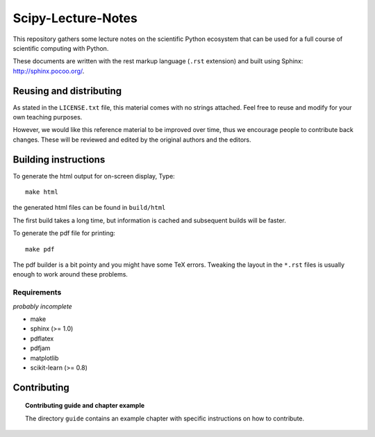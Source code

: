 ===================
Scipy-Lecture-Notes
===================

This repository gathers some lecture notes on the scientific Python
ecosystem that can be used for a full course of scientific computing with
Python.

These documents are written with the rest markup language (``.rst``
extension) and built using Sphinx: http://sphinx.pocoo.org/.

Reusing and distributing
-------------------------

As stated in the ``LICENSE.txt`` file, this material comes with no strings
attached. Feel free to reuse and modify for your own teaching purposes.

However, we would like this reference material to be improved over time,
thus we encourage people to contribute back changes. These will be
reviewed and edited by the original authors and the editors.

Building instructions
----------------------

To generate the html output for on-screen display, Type::

    make html

the generated html files can be found in ``build/html``

The first build takes a long time, but information is cached and
subsequent builds will be faster.

To generate the pdf file for printing::

    make pdf

The pdf builder is a bit pointy and you might have some TeX errors. Tweaking
the layout in the ``*.rst`` files is usually enough to work around these
problems.

Requirements
............

*probably incomplete*

* make
* sphinx (>= 1.0)
* pdflatex
* pdfjam
* matplotlib
* scikit-learn (>= 0.8)

Contributing
-------------

.. topic:: Contributing guide and chapter example

   The directory ``guide`` contains an example chapter with specific
   instructions on how to contribute.

   .. toctree::

      guide/index.rst
